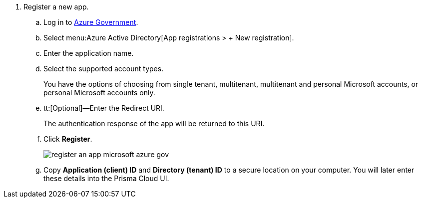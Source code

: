 . Register a new app.

.. Log in to https://portal.azure.us[Azure Government].

.. Select menu:Azure{sp}Active{sp}Directory[App registrations > + New registration].

.. Enter the application name.

.. Select the supported account types.
+
You have the options of choosing from single tenant, multitenant, multitenant and personal Microsoft accounts, or personal Microsoft accounts only.

.. tt:[Optional]—Enter the Redirect URI.
+
The authentication response of the app will be returned to this URI.

.. Click *Register*.
+
image::register-an-app-microsoft-azure-gov.png[scale=60]

.. Copy *Application (client) ID* and *Directory (tenant) ID* to a secure location on your computer. You will later enter these details into the Prisma Cloud UI.

